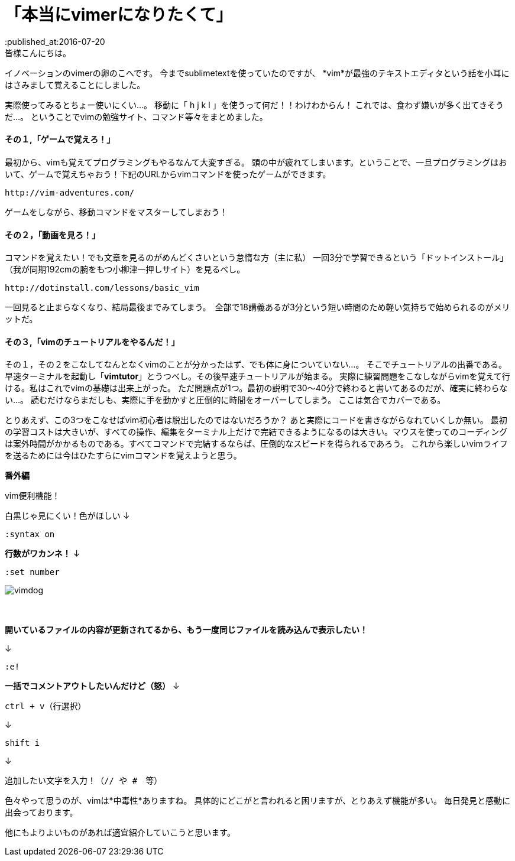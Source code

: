 = 「本当にvimerになりたくて」
:published_at:2016-07-20
:hp-alt-title: vim
:hp-tags: FirstPost,vi,vim,study,kohe,kondo
皆様こんにちは。
イノベーションのvimerの卵のこへです。
今までsublimetextを使っていたのですが、
*[red]#vim#*が最強のテキストエディタという話を小耳にはさみまして覚えることにしました。


実際使ってみるとちょー使いにくい…。
移動に「 [red]#h j k l# 」を使うって何だ！！わけわからん！
これでは、食わず嫌いが多く出てきそうだ…。
ということでvimの勉強サイト、コマンド等々をまとめました。

==== その１,「ゲームで覚えろ！」
最初から、vimも覚えてプログラミングもやるなんて大変すぎる。
頭の中が疲れてしまいます。ということで、一旦プログラミングはおいて、ゲームで覚えちゃおう！下記のURLからvimコマンドを使ったゲームができます。

	http://vim-adventures.com/
    
ゲームをしながら、移動コマンドをマスターしてしまおう！

==== その２，「動画を見ろ！」
コマンドを覚えたい！でも文章を見るのがめんどくさいという怠惰な方（主に私）
一回3分で学習できるという「ドットインストール」
（我が同期192cmの腕をもつ小柳津一押しサイト）を見るべし。

	http://dotinstall.com/lessons/basic_vim
    
一回見ると止まらなくなり、結局最後までみてしまう。　全部で18講義あるが3分という短い時間のため軽い気持ちで始められるのがメリットだ。

==== その３,「vimのチュートリアルをやるんだ！」
その１，その２をこなしてなんとなくvimのことが分かったはず、でも体に身についていない…。
そこでチュートリアルの出番である。
早速ターミナルを起動し「[red]#*vimtutor*#」とうつべし。その後早速チュートリアルが始まる。
実際に練習問題をこなしながらvimを覚えて行ける。私はこれでvimの基礎は出来上がった。
ただ問題点が1つ。最初の説明で30〜40分で終わると書いてあるのだが、確実に終わらない…。
読むだけならまだしも、実際に手を動かすと圧倒的に時間をオーバーしてしまう。
ここは気合でカバーである。



とりあえず、この3つをこなせばvim初心者は脱出したのではないだろうか？
あと実際にコードを書きながらなれていくしか無い。
最初の学習コストは大きいが、すべての操作、編集をターミナル上だけで完結できるようになるのは大きい。マウスを使ってのコーディングは案外時間がかかるものである。すべてコマンドで完結するならば、圧倒的なスピードを得られるであろう。
これから楽しいvimライフを送るためには今はひたすらにvimコマンドを覚えようと思う。


[underline]#*番外編*#

vim便利機能！

白黒じゃ見にくい！色がほしい
↓

	:syntax on

[red]#*行数がワカンネ！*#
↓

	:set number

image::kohe/vimdog.png[]
 　



[red]#*開いているファイルの内容が更新されてるから、もう一度同じファイルを読み込んで表示したい！*#

↓

	:e!

[red]#*一括でコメントアウトしたいんだけど（怒）*#
↓

	ctrl + v（行選択）
    
↓

	shift i 
    
↓

	追加したい文字を入力！（// や #　等）
    

色々やって思うのが、vimは*中毒性*ありますね。
具体的にどこがと言われると困リますが、とりあえず機能が多い。
毎日発見と感動に出会っております。

[red]#他にもよりよいものがあれば適宜紹介していこうと思います。#